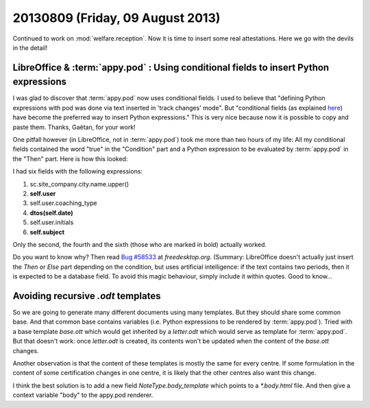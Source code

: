 =================================
20130809 (Friday, 09 August 2013)
=================================

Continued to work on :mod:`welfare.reception`.
Now it is time to insert some real attestations.
Here we go with the devils in the detail!

LibreOffice & :term:`appy.pod` : Using conditional fields to insert Python expressions
--------------------------------------------------------------------------------------

I was glad to discover that :term:`appy.pod`
now uses conditional fields. 
I used to believe that 
"defining Python expressions with pod was done via text inserted 
in 'track changes' mode".
But "conditional fields (as explained `here <http://appyframework.org/podWritingTemplates.html>`_) 
have become the preferred 
way to insert Python expressions."
This is very nice because now it is possible to copy 
and paste them. Thanks, Gaëtan, for your work!

One pitfall however (in LibreOffice, not in :term:`appy.pod`) 
took me more than two hours of my life:
All my conditional fields contained the word "true" in 
the "Condition" part and a Python expression to be evaluated by 
:term:`appy.pod` in the "Then" part. 
Here is how this looked:

.. image:: 0809a.png
  :scale: 80

I had six fields with the following expressions:

#. sc.site_company.city.name.upper()
#. **self.user**
#. self.user.coaching_type
#. **dtos(self.date)**
#. self.user.initials
#. **self.subject**

Only the second, the fourth and the sixth 
(those who are marked in bold) actually worked.

Do you want to know why?
Then read 
`Bug #58533 <https://bugs.freedesktop.org/show_bug.cgi?id=58533>`_
at `freedesktop.org`.
(Summary:
LibreOffice doesn't actually just insert the `Then` or `Else` 
part depending on the condition, 
but uses artificial intelligence: 
if the text contains two periods, 
then it is expected to be a database field. 
To avoid this magic behaviour, simply include it within quotes.
Good to know...


Avoiding recursive `.odt` templates
-----------------------------------

So we are going to generate many different documents using many 
templates. But they should share some common base. 
And that common base contains variables 
(i.e. Python expressions to be rendered by :term:`appy.pod`).
Tried with a base template `base.ott` which would get inherited by
a `letter.odt` which would serve as template for :term:`appy.pod`.
But that doesn't work: once `letter.odt` is created, its contents won't 
be updated when the content of the `base.ott` changes.

Another observation is that the content of these templates is mostly 
the same for every centre. If some formulation in the content of 
some certification changes in one centre, it is likely that the other 
centres also want this change.

I think the best solution is to add a new field 
`NoteType.body_template` which points to a `*.body.html` 
file.
And then give a context variable "body" to the appy.pod renderer.

